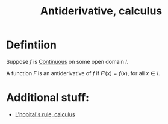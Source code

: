 :PROPERTIES:
:ID:       9920958D-DF1E-4D53-A4B8-01202B039620
:END:
#+title:Antiderivative, calculus

* Defintiion

Suppose $f$ is [[id:67C73355-B947-423C-8847-FD4421206BD2][Continuous]] on some open domain $I$.

A function \(F\) is an antiderivative of $f$ if $F'(x) = f(x)$, for all $x \in I$.


* Additional stuff:

- [[id:778FAD19-D314-43B6-9653-39777933DFE7][L'hopital's rule, calculus]]
